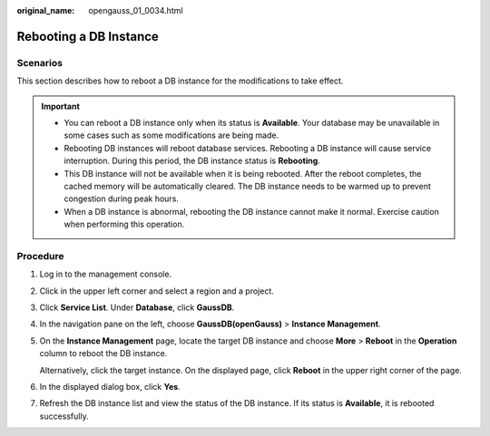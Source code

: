 :original_name: opengauss_01_0034.html

.. _opengauss_01_0034:

Rebooting a DB Instance
=======================

Scenarios
---------

This section describes how to reboot a DB instance for the modifications to take effect.

.. important::

   -  You can reboot a DB instance only when its status is **Available**. Your database may be unavailable in some cases such as some modifications are being made.
   -  Rebooting DB instances will reboot database services. Rebooting a DB instance will cause service interruption. During this period, the DB instance status is **Rebooting**.
   -  This DB instance will not be available when it is being rebooted. After the reboot completes, the cached memory will be automatically cleared. The DB instance needs to be warmed up to prevent congestion during peak hours.
   -  When a DB instance is abnormal, rebooting the DB instance cannot make it normal. Exercise caution when performing this operation.

Procedure
---------

#. Log in to the management console.

#. Click |image1| in the upper left corner and select a region and a project.

#. Click **Service List**. Under **Database**, click **GaussDB**.

#. In the navigation pane on the left, choose **GaussDB(openGauss)** > **Instance Management**.

#. On the **Instance Management** page, locate the target DB instance and choose **More** > **Reboot** in the **Operation** column to reboot the DB instance.

   Alternatively, click the target instance. On the displayed page, click **Reboot** in the upper right corner of the page.

#. In the displayed dialog box, click **Yes**.

#. Refresh the DB instance list and view the status of the DB instance. If its status is **Available**, it is rebooted successfully.

.. |image1| image:: /_static/images/en-us_image_0000001072358973.png
